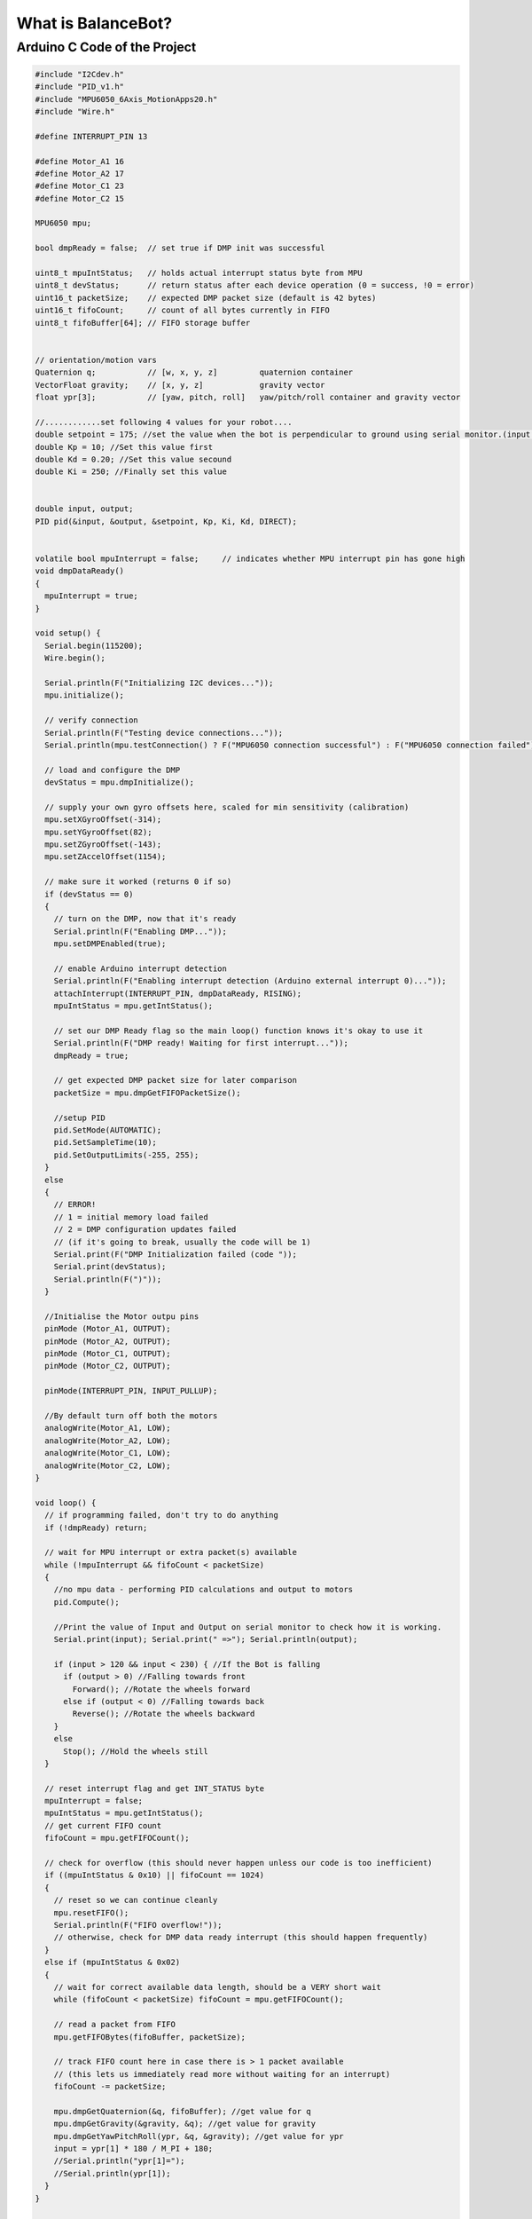What is BalanceBot?
====================



Arduino C Code of the Project
-------------------------------


.. code-block::

    #include "I2Cdev.h"
    #include "PID_v1.h" 
    #include "MPU6050_6Axis_MotionApps20.h"
    #include "Wire.h"
    
    #define INTERRUPT_PIN 13
    
    #define Motor_A1 16
    #define Motor_A2 17
    #define Motor_C1 23
    #define Motor_C2 15
    
    MPU6050 mpu;
    
    bool dmpReady = false;  // set true if DMP init was successful
    
    uint8_t mpuIntStatus;   // holds actual interrupt status byte from MPU
    uint8_t devStatus;      // return status after each device operation (0 = success, !0 = error)
    uint16_t packetSize;    // expected DMP packet size (default is 42 bytes)
    uint16_t fifoCount;     // count of all bytes currently in FIFO
    uint8_t fifoBuffer[64]; // FIFO storage buffer
    
    
    // orientation/motion vars
    Quaternion q;           // [w, x, y, z]         quaternion container
    VectorFloat gravity;    // [x, y, z]            gravity vector
    float ypr[3];           // [yaw, pitch, roll]   yaw/pitch/roll container and gravity vector
    
    //............set following 4 values for your robot....
    double setpoint = 175; //set the value when the bot is perpendicular to ground using serial monitor.(input value)
    double Kp = 10; //Set this value first
    double Kd = 0.20; //Set this value secound
    double Ki = 250; //Finally set this value
    
    
    double input, output;
    PID pid(&input, &output, &setpoint, Kp, Ki, Kd, DIRECT);
    
    
    volatile bool mpuInterrupt = false;     // indicates whether MPU interrupt pin has gone high
    void dmpDataReady()
    {
      mpuInterrupt = true;
    }
    
    void setup() {
      Serial.begin(115200);
      Wire.begin();
    
      Serial.println(F("Initializing I2C devices..."));
      mpu.initialize();
    
      // verify connection
      Serial.println(F("Testing device connections..."));
      Serial.println(mpu.testConnection() ? F("MPU6050 connection successful") : F("MPU6050 connection failed"));
    
      // load and configure the DMP
      devStatus = mpu.dmpInitialize();
    
      // supply your own gyro offsets here, scaled for min sensitivity (calibration)
      mpu.setXGyroOffset(-314);
      mpu.setYGyroOffset(82);
      mpu.setZGyroOffset(-143);
      mpu.setZAccelOffset(1154);
    
      // make sure it worked (returns 0 if so)
      if (devStatus == 0)
      {
        // turn on the DMP, now that it's ready
        Serial.println(F("Enabling DMP..."));
        mpu.setDMPEnabled(true);
    
        // enable Arduino interrupt detection
        Serial.println(F("Enabling interrupt detection (Arduino external interrupt 0)..."));
        attachInterrupt(INTERRUPT_PIN, dmpDataReady, RISING);
        mpuIntStatus = mpu.getIntStatus();
    
        // set our DMP Ready flag so the main loop() function knows it's okay to use it
        Serial.println(F("DMP ready! Waiting for first interrupt..."));
        dmpReady = true;
    
        // get expected DMP packet size for later comparison
        packetSize = mpu.dmpGetFIFOPacketSize();
        
        //setup PID
        pid.SetMode(AUTOMATIC);
        pid.SetSampleTime(10);
        pid.SetOutputLimits(-255, 255);
      }
      else
      {
        // ERROR!
        // 1 = initial memory load failed
        // 2 = DMP configuration updates failed
        // (if it's going to break, usually the code will be 1)
        Serial.print(F("DMP Initialization failed (code "));
        Serial.print(devStatus);
        Serial.println(F(")"));
      }
    
      //Initialise the Motor outpu pins
      pinMode (Motor_A1, OUTPUT);
      pinMode (Motor_A2, OUTPUT);
      pinMode (Motor_C1, OUTPUT);
      pinMode (Motor_C2, OUTPUT);
    
      pinMode(INTERRUPT_PIN, INPUT_PULLUP);
    
      //By default turn off both the motors
      analogWrite(Motor_A1, LOW);
      analogWrite(Motor_A2, LOW);
      analogWrite(Motor_C1, LOW);
      analogWrite(Motor_C2, LOW);
    }
    
    void loop() {
      // if programming failed, don't try to do anything
      if (!dmpReady) return;
    
      // wait for MPU interrupt or extra packet(s) available
      while (!mpuInterrupt && fifoCount < packetSize)
      {
        //no mpu data - performing PID calculations and output to motors
        pid.Compute();
    
        //Print the value of Input and Output on serial monitor to check how it is working.
        Serial.print(input); Serial.print(" =>"); Serial.println(output);
    
        if (input > 120 && input < 230) { //If the Bot is falling
          if (output > 0) //Falling towards front
            Forward(); //Rotate the wheels forward
          else if (output < 0) //Falling towards back
            Reverse(); //Rotate the wheels backward
        }
        else
          Stop(); //Hold the wheels still
      }
    
      // reset interrupt flag and get INT_STATUS byte
      mpuInterrupt = false;
      mpuIntStatus = mpu.getIntStatus();
      // get current FIFO count
      fifoCount = mpu.getFIFOCount();
    
      // check for overflow (this should never happen unless our code is too inefficient)
      if ((mpuIntStatus & 0x10) || fifoCount == 1024)
      {
        // reset so we can continue cleanly
        mpu.resetFIFO();
        Serial.println(F("FIFO overflow!"));
        // otherwise, check for DMP data ready interrupt (this should happen frequently)
      }
      else if (mpuIntStatus & 0x02)
      {
        // wait for correct available data length, should be a VERY short wait
        while (fifoCount < packetSize) fifoCount = mpu.getFIFOCount();
    
        // read a packet from FIFO
        mpu.getFIFOBytes(fifoBuffer, packetSize);
    
        // track FIFO count here in case there is > 1 packet available
        // (this lets us immediately read more without waiting for an interrupt)
        fifoCount -= packetSize;
    
        mpu.dmpGetQuaternion(&q, fifoBuffer); //get value for q
        mpu.dmpGetGravity(&gravity, &q); //get value for gravity
        mpu.dmpGetYawPitchRoll(ypr, &q, &gravity); //get value for ypr
        input = ypr[1] * 180 / M_PI + 180;    
        //Serial.println("ypr[1]=");
        //Serial.println(ypr[1]);
      }
    }
    
    void Forward() //Rotate the wheel forward
    {
      analogWrite(Motor_A1, output);
      analogWrite(Motor_A2, 0);
      analogWrite(Motor_C1, output);
      analogWrite(Motor_C2, 0);
      //Serial.print("F"); //Debugging information
    }
    
    
    void Reverse() //Rotate the wheel reverse
    {
      analogWrite(Motor_A1, 0);
      analogWrite(Motor_A2, output * -1);
      analogWrite(Motor_C1, 0);
      analogWrite(Motor_C2, output * -1);
      //Serial.print("R"); //Debugging information
    }
    
    
    void Stop() //Stop both the wheels
    {
      analogWrite(Motor_A1, 0);
      analogWrite(Motor_A2, 0);
      analogWrite(Motor_C1, 0);
      analogWrite(Motor_C2, 0);
      //Serial.print("S"); //Debugging information
    }
